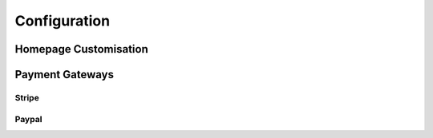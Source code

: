 .. _configuration:

*************
Configuration
*************

Homepage Customisation
======================

Payment Gateways
================

Stripe
------

Paypal
------
